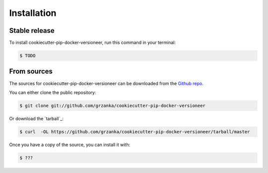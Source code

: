 .. highlight:: shell

============
Installation
============


Stable release
--------------

To install cookiecutter-pip-docker-versioneer, run this command in your terminal:

.. code-block:: console

    $ TODO



From sources
------------

The sources for cookiecutter-pip-docker-versioneer can be downloaded from the `Github repo`_.

You can either clone the public repository:

.. code-block:: console

    $ git clone git://github.com/grzanka/cookiecutter-pip-docker-versioneer

Or download the `tarball`_:

.. code-block:: console

    $ curl  -OL https://github.com/grzanka/cookiecutter-pip-docker-versioneer/tarball/master

Once you have a copy of the source, you can install it with:

.. code-block:: console

    $ ???


.. _Github repo: https://github.com/grzanka/cookiecutter-pip-docker-versioneer
.. _zip: https://github.com/grzanka/cookiecutter-pip-docker-versioneer/archive/master.zip
